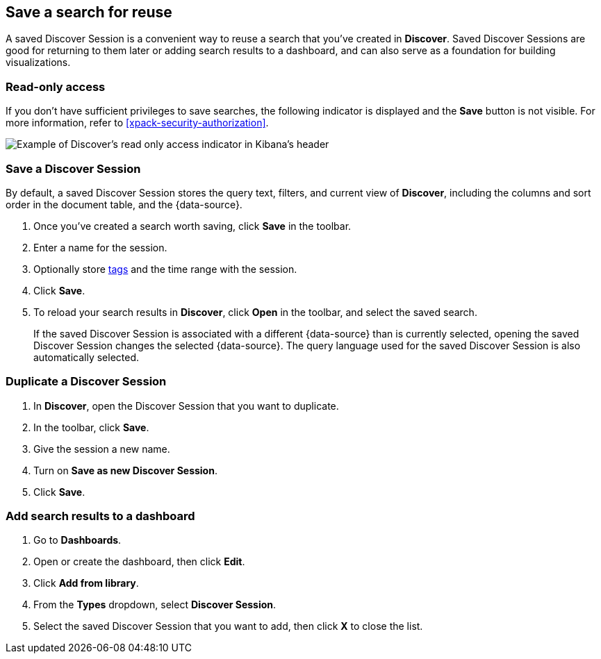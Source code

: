 [[save-open-search]]
== Save a search for reuse

A saved Discover Session is a convenient way to reuse a search
that you've created in *Discover*.
Saved Discover Sessions are good for returning to them later or adding search results to a dashboard,
and can also serve as a foundation for building visualizations.

[role="xpack"]
[[discover-read-only-access]]
[float]
=== Read-only access
If you don't have sufficient privileges to save searches, the following indicator is
displayed and the *Save* button is not visible. For more information, refer to <<xpack-security-authorization>>.

[role="screenshot"]
image::discover/images/read-only-badge.png[Example of Discover's read only access indicator in Kibana's header]
[float]
=== Save a Discover Session

By default, a saved Discover Session stores the query text, filters, and
current view of *Discover*, including the columns and sort order in the document table, and the {data-source}.

. Once you've created a search worth saving, click *Save* in the toolbar.
. Enter a name for the session.
. Optionally store <<managing-tags,tags>> and the time range with the session.
. Click *Save*.
. To reload your search results in *Discover*, click *Open* in the toolbar, and select the saved search.
+
If the saved Discover Session is associated with a different {data-source} than is currently
selected, opening the saved Discover Session changes the selected {data-source}. The query language
used for the saved Discover Session is also automatically selected.

[float]
=== Duplicate a Discover Session
. In **Discover**, open the Discover Session that you want to duplicate.
. In the toolbar, click *Save*.
. Give the session a new name.
. Turn on **Save as new Discover Session**.
. Click *Save*.


[float]
=== Add search results to a dashboard

. Go to *Dashboards*.
. Open or create the dashboard, then click *Edit*.
. Click *Add from library*.
. From the *Types* dropdown, select *Discover Session*.
. Select the saved Discover Session that you want to add, then click *X* to close the list.
